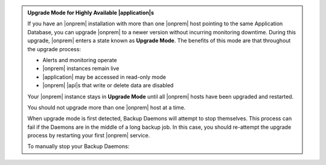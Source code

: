 .. admonition:: Upgrade Mode for Highly Available |application|\s
   :class: note

   If you have an |onprem| installation with more than one |onprem|
   host pointing to the same Application Database, you can upgrade
   |onprem| to a newer version without incurring monitoring
   downtime. During this upgrade, |onprem| enters a state known as
   **Upgrade Mode**. The benefits of this mode are that throughout the
   upgrade process:

   - Alerts and monitoring operate
   - |onprem| instances remain live
   - |application| may be accessed in read-only mode
   - |onprem| |api|\s that write or delete data are disabled

   Your |onprem| instance stays in **Upgrade Mode** until all |onprem|
   hosts have been upgraded and restarted.

   You should not upgrade more than one |onprem| host at a time.

   When upgrade mode is first detected, Backup Daemons will attempt to stop 
   themselves. This process can fail if the Daemons are in the middle of 
   a long backup job. In this case, you should re-attempt the upgrade process
   by restarting your first |onprem| service. 
   
   To manually stop your Backup Daemons:

   .. tabs-platforms::

      .. tab::
         :tabid: debian

         1. Log into the first host that serves a Backup Daemon.

         2. Issue the following command:

            .. code-block:: sh

               sudo service mongodb-mms-backup-daemon stop

         3. Verify that you shut down the Backup Daemon:

            .. code-block:: sh

               ps -ef | grep mongodb-mms-backup-daemon

            If the Backup Daemon continues to run, issue this command:

            .. code-block:: sh

               sudo /etc/init.d/mongodb-mms-backup-daemon stop

         4. Repeat steps 2 to 3 with every other Backup Daemon host.

      .. tab::
         :tabid: rhel

         1. Log into the first host that serves a Backup Daemon.

         2. Issue the following command:

            .. code-block:: sh

               sudo service mongodb-mms-backup-daemon stop

         3. Verify that you shut down the Backup Daemon:

            .. code-block:: sh

               ps -ef | grep mongodb-mms-backup-daemon

            If the Backup Daemon continues to run, issue this command:

            .. code-block:: sh

               sudo /etc/init.d/mongodb-mms-backup-daemon stop

         4. Repeat steps 2 to 3 with every other Backup Daemon host.

      .. tab::
         :tabid: linux

         1. Log into the first host that serves a Backup Daemon.

         2. Issue the following command:

            .. code-block:: sh

               <install_dir>/bin/mongodb-mms-backup-daemon stop

         3. Verify that you shut down the Backup Daemon:

            .. code-block:: sh

               ps -ef | grep mongodb-mms-backup-daemon

            If the Backup Daemon continues to run, issue this command:

            .. code-block:: sh

               sudo /etc/init.d/mongodb-mms-backup-daemon stop

         4. Repeat steps 2 to 3 with every other Backup Daemon host.
